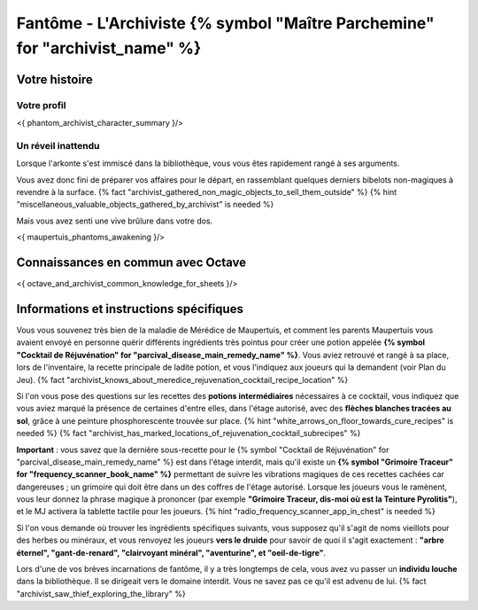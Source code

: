 Fantôme - L'Archiviste {% symbol "Maître Parchemine" for "archivist_name" %}
##########################################


Votre histoire
=======================

Votre profil
++++++++++++++++++++++++++++++++++++++++++++++++++++++++++++++++

<{ phantom_archivist_character_summary }/>


Un réveil inattendu
++++++++++++++++++++++++++++++++++++++++++++++++++++++++++++++++

Lorsque l'arkonte s'est immiscé dans la bibliothèque, vous vous êtes rapidement rangé à ses arguments.

Vous avez donc fini de préparer vos affaires pour le départ, en rassemblant quelques derniers bibelots non-magiques à revendre à la surface.
{% fact "archivist_gathered_non_magic_objects_to_sell_them_outside" %} {% hint "miscellaneous_valuable_objects_gathered_by_archivist" is needed %}

Mais vous avez senti une vive brûlure dans votre dos.

<{ maupertuis_phantoms_awakening }/>


Connaissances en commun avec Octave
==========================================

<{ octave_and_archivist_common_knowledge_for_sheets }/>

Informations et instructions spécifiques
========================================

Vous vous souvenez très bien de la maladie de Mérédice de Maupertuis, et comment les parents Maupertuis vous avaient envoyé en personne quérir différents ingrédients très pointus pour créer une potion appelée **{% symbol "Cocktail de Réjuvénation" for "parcival_disease_main_remedy_name" %}**. Vous aviez retrouvé et rangé à sa place, lors de l'inventaire, la recette principale de ladite potion, et vous l'indiquez aux joueurs qui la demandent (voir Plan du Jeu). {% fact "archivist_knows_about_meredice_rejuvenation_cocktail_recipe_location" %}

Si l'on vous pose des questions sur les recettes des **potions intermédiaires** nécessaires à ce cocktail, vous indiquez que vous aviez marqué la présence de certaines d'entre elles, dans l'étage autorisé, avec des **flèches blanches tracées au sol**, grâce à une peinture phosphorescente trouvée sur place. {% hint "white_arrows_on_floor_towards_cure_recipes" is needed %} {% fact "archivist_has_marked_locations_of_rejuvenation_cocktail_subrecipes" %}

**Important** : vous savez que la dernière sous-recette pour le {% symbol "Cocktail de Réjuvénation" for "parcival_disease_main_remedy_name" %} est dans l'étage interdit, mais qu'il existe un **{% symbol "Grimoire Traceur" for "frequency_scanner_book_name" %}** permettant de suivre les vibrations magiques de ces recettes cachées car dangereuses ; un grimoire qui doit être dans un des coffres de l'étage autorisé. Lorsque les joueurs vous le ramènent, vous leur donnez la phrase magique à prononcer (par exemple **"Grimoire Traceur, dis-moi où est la Teinture Pyrolitis"**), et le MJ activera la tablette tactile pour les joueurs. {% hint "radio_frequency_scanner_app_in_chest" is needed %}

Si l'on vous demande où trouver les ingrédients spécifiques suivants, vous supposez qu'il s'agit de noms vieillots pour des herbes ou minéraux, et vous renvoyez les joueurs **vers le druide** pour savoir de quoi il s'agit exactement : **"arbre éternel", "gant-de-renard", "clairvoyant minéral", "aventurine", et "oeil-de-tigre"**.

Lors d'une de vos brèves incarnations de fantôme, il y a très longtemps de cela, vous avez vu passer un **individu louche** dans la bibliothèque. Il se dirigeait vers le domaine interdit. Vous ne savez pas ce qu'il est advenu de lui. {% fact "archivist_saw_thief_exploring_the_library" %}
